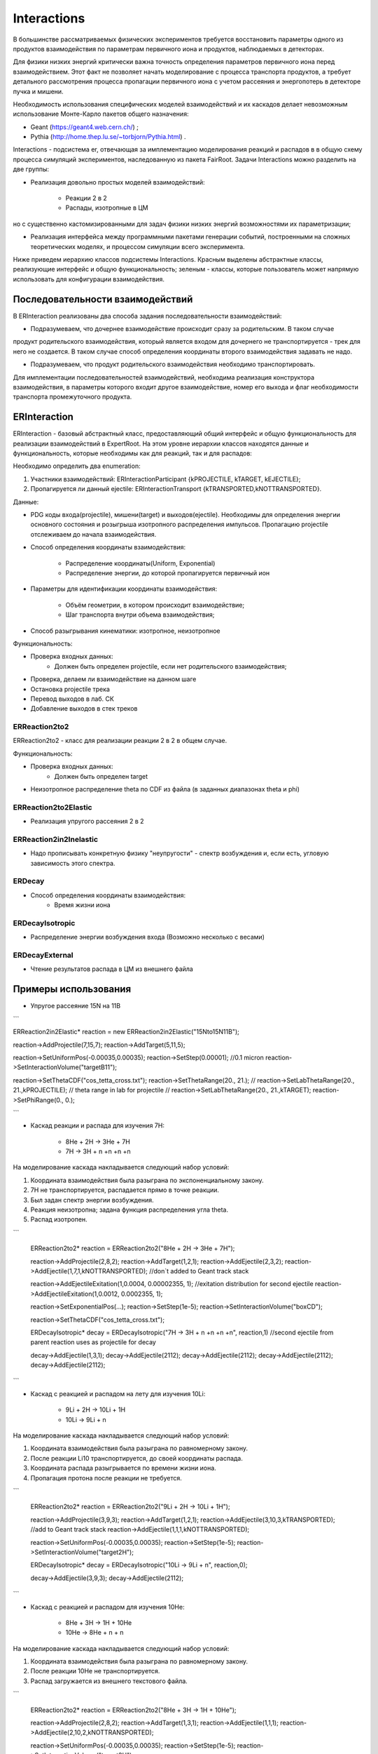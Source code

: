 Interactions
============

В большинстве рассматриваемых физических экспериментов требуется восстановить параметры одного из продуктов взаимодействия
по параметрам первичного иона и продуктов, наблюдаемых в детекторах.

Для физики низких энергий критически важна точность определения параметров первичного иона перед взаимодействием.
Этот факт не позволяет начать моделирование с процесса транспорта продуктов, а требует детального рассмотрения
процесса пропагации первичного иона с учетом рассеяния и энергопотерь в детекторе пучка и мишени.

Необходимость использования специфических моделей взаимодействий и их каскадов делает невозможным 
использование Монте-Карло пакетов общего назначения:

* Geant (https://geant4.web.cern.ch/) ;
* Pythia  (http://home.thep.lu.se/~torbjorn/Pythia.html) .

Interactions - подсистема er, отвечающая за имплементацию моделирования реакций и распадов в
в общую схему процесса симуляций экспериментов, наследованную из пакета FairRoot.
Задачи Interactions можно разделить на две группы:

* Реализация довольно простых моделей взаимодействий: 
	
	* Реакции 2 в 2
	* Распады, изотропные в ЦМ

но с существенно кастомизированными для задач физики низких энергий возможностями их параметризации;

* Реализация интерфейса между программными пакетами генерации событий, построенными на сложных теоретических моделях, и процессом симуляции всего эксперимента.

Ниже приведем иерархию классов подсистемы Interactions. Красным выделены абстрактные классы, реализующие интерфейс и общую функциональность;
зеленым - классы, которые пользователь может напрямую использовать для конфигурации взаимодействия.

.. figure:: _images/interaction_classes.png
       :scale: 100 %
       :align: center
       :alt: Альтернативный текст

Последовательности взаимодействий
---------------------------------

В ERInteraction реализованы два способа задания последовательности взаимодействий:

* Подразумеваем, что дочернее взаимодействие происходит сразу за родительским. В таком случае
продукт родительского взаимодействия, который является входом для дочернего не транспортируется - трек для него не создается.
В таком случае способ определения координаты второго взаимодействия задавать не надо.

* Подразумеваем, что продукт родительского взаимодействия необходимо транспортировать.

Для имплементации последовательностей взаимодействий,
необходима реализация конструктора взаимодействия, 
в параметры которого входит другое взаимодействие, номер его
выхода и флаг необходимости транспорта промежуточного продукта.


ERInteraction
-------------

ERInteraction - базовый абстрактный класс, предоставляющий общий интерфейс и общую функциональность для реализации взаимодействий в ExpertRoot.
На этом уровне иерархии классов находятся данные и функциональность, которые необходимы как для реакций, так и для распадов:

Необходимо определить два enumeration:

1) Участники взаимодействий: ERInteractionParticipant {kPROJECTILE, kTARGET, kEJECTILE};
2) Пропагируется ли данный ejectile: ERInteractionTransport {kTRANSPORTED,kNOTTRANSPORTED}.

Данные:

* PDG коды входа(projectile), мишени(target) и выходов(ejectile). Необходимы для определения энергии основного состояния и розыгрыша изотропного распределения импульсов. Пропагацию projectile отслеживаем до начала взаимодействия.
* Способ определения координаты взаимодействия:

	* Распределение координаты(Uniform, Exponential)
	* Распределение энергии, до которой пропагируется первичный ион

* Параметры для идентификации координаты взаимодействия:

	* Объём геометрии, в котором происходит взаимодействие;
	* Шаг транспорта внутри объема взаимодействия;

* Способ разыгрывания кинематики: изотропное, неизотропное

Функциональность:

* Проверка входных данных:
	* Должен быть определен projectile, если нет родительского взаимодействия;
* Проверка, делаем ли взаимодействие на данном шаге 
* Остановка projectile трека
* Перевод выходов в лаб. СК
* Добавление выходов в стек треков

ERReaction2to2
++++++++++++++

ERReaction2to2 - класс для реализации реакции 2 в 2 в общем случае.

Функциональность:

* Проверка входных данных:
	* Должен быть определен target
* Неизотропное распределение theta по CDF из файла (в  заданных диапазонах theta и phi)

ERReaction2to2Elastic
+++++++++++++++++++++

* Реализация упругого рассеяния 2 в 2

ERReaction2in2Inelastic
+++++++++++++++++++++++

* Надо прописывать конкретную физику "неупругости" - спектр возбуждения и, если есть, угловую зависимость этого спектра.

ERDecay
+++++++

* Способ определения координаты взаимодействия:
	* Время жизни иона

ERDecayIsotropic
++++++++++++++++

* Распределение энергии возбуждения входа (Возможно несколько с весами)

ERDecayExternal
+++++++++++++++

* Чтение результатов распада в ЦМ из внешнего файла


Примеры использования
---------------------

* Упругое рассеяние 15N на 11B

```

ERReaction2in2Elastic* reaction = new ERReaction2in2Elastic("15Nto15N11B");

reaction->AddProjectile(7,15,7);
reaction->AddTarget(5,11,5);

reaction->SetUniformPos(-0.00035,0.00035);
reaction->SetStep(0.00001); //0.1 micron
reaction->SetInteractionVolume("targetB11");

reaction->SetThetaCDF("cos_tetta_cross.txt");
reaction->SetThetaRange(20., 21.);
// reaction->SetLabThetaRange(20., 21.,kPROJECTILE); // theta range in lab for projectile
// reaction->SetLabThetaRange(20., 21.,kTARGET); 
reaction->SetPhiRange(0., 0.);

```

* Каскад реакции и распада для изучения 7H:

	* 8He + 2H → 3He + 7H
	* 7H → 3H + n +n +n +n

На моделирование каскада накладывается следующий набор условий:

1. Координата взаимодействия была разыграна по экспоненциальному закону.
2. 7H не транспортируется, распадается прямо в точке реакции.
3. Был задан спектр энергии возбуждения.
4. Реакция неизотропна; задана функция распределения угла theta.
5. Распад изотропен.

```

  ERReaction2to2* reaction = ERReaction2to2("8He + 2H → 3He + 7H");
  
  reaction->AddProjectile(2,8,2);
  reaction->AddTarget(1,2,1);
  reaction->AddEjectile(2,3,2);
  reaction->AddEjectile(1,7,1,kNOTTRANSPORTED); //don`t added to Geant track stack

  reaction->AddEjectileExitation(1,0.0004, 0.00002355, 1); //exitation distribution for second ejectile
  reaction->AddEjectileExitation(1,0.0012, 0.0002355, 1);

  reaction->SetExponentialPos(...);
  reaction->SetStep(1e-5);
  reaction->SetInteractionVolume("boxCD");

  reaction->SetThetaCDF("cos_tetta_cross.txt");

  ERDecayIsotropic* decay = ERDecayIsotropic("7H → 3H + n +n +n +n", reaction,1)
  //second ejectile from parent reaction uses as projectile for decay

  decay->AddEjectile(1,3,1);
  decay->AddEjectile(2112);
  decay->AddEjectile(2112);
  decay->AddEjectile(2112);
  decay->AddEjectile(2112);

```

* Каскад с реакцией и распадом на лету для изучения 10Li:

	* 9Li + 2H → 10Li + 1H
	* 10Li → 9Li + n

На моделирование каскада накладывается следующий набор условий:

1. Координата взаимодействия была разыграна по равномерному закону.
2. После реакции Li10 транспортируется, до своей координаты распада.
3. Координата распада разыгрывается по времени жизни иона.
4. Пропагация протона после реакции не требуется.

```

  ERReaction2to2* reaction = ERReaction2to2("9Li + 2H → 10Li + 1H");
  
  reaction->AddProjectile(3,9,3);
  reaction->AddTarget(1,2,1);
  reaction->AddEjectile(3,10,3,kTRANSPORTED); //add to Geant track stack
  reaction->AddEjectile(1,1,1,kNOTTRANSPORTED); 

  reaction->SetUniformPos(-0.00035,0.00035);
  reaction->SetStep(1e-5);
  reaction->SetInteractionVolume("target2H");

  ERDecayIsotropic* decay = ERDecayIsotropic("10Li → 9Li + n", reaction,0);

  decay->AddEjectile(3,9,3);
  decay->AddEjectile(2112);

```

* Каскад с реакцией и распадом для изучения 10He:

	* 8He + 3H → 1H + 10He
	* 10He → 8He + n + n

На моделирование каскада накладывается следующий набор условий:

1. Координата взаимодействия была разыграна по равномерному закону.
2. После реакции 10He не транспортируется.
3. Распад загружается из внешнего текстового файла.


```

  ERReaction2to2* reaction = ERReaction2to2("8He + 3H → 1H + 10He");
  
  reaction->AddProjectile(2,8,2);
  reaction->AddTarget(1,3,1);
  reaction->AddEjectile(1,1,1); 
  reaction->AddEjectile(2,10,2,kNOTTRANSPORTED);
  
  reaction->SetUniformPos(-0.00035,0.00035);
  reaction->SetStep(1e-5);
  reaction->SetInteractionVolume("target3H");

  ERDecayExternal* decay = ERDecayExternal("10He → 8He + n + n", reaction,1);

  decay->AddEjectile(2,8,2);
  decay->AddEjectile(2112);
  decay->AddEjectile(2112);

  decay->SetFile("10He_n_n_decays.txt");

```

